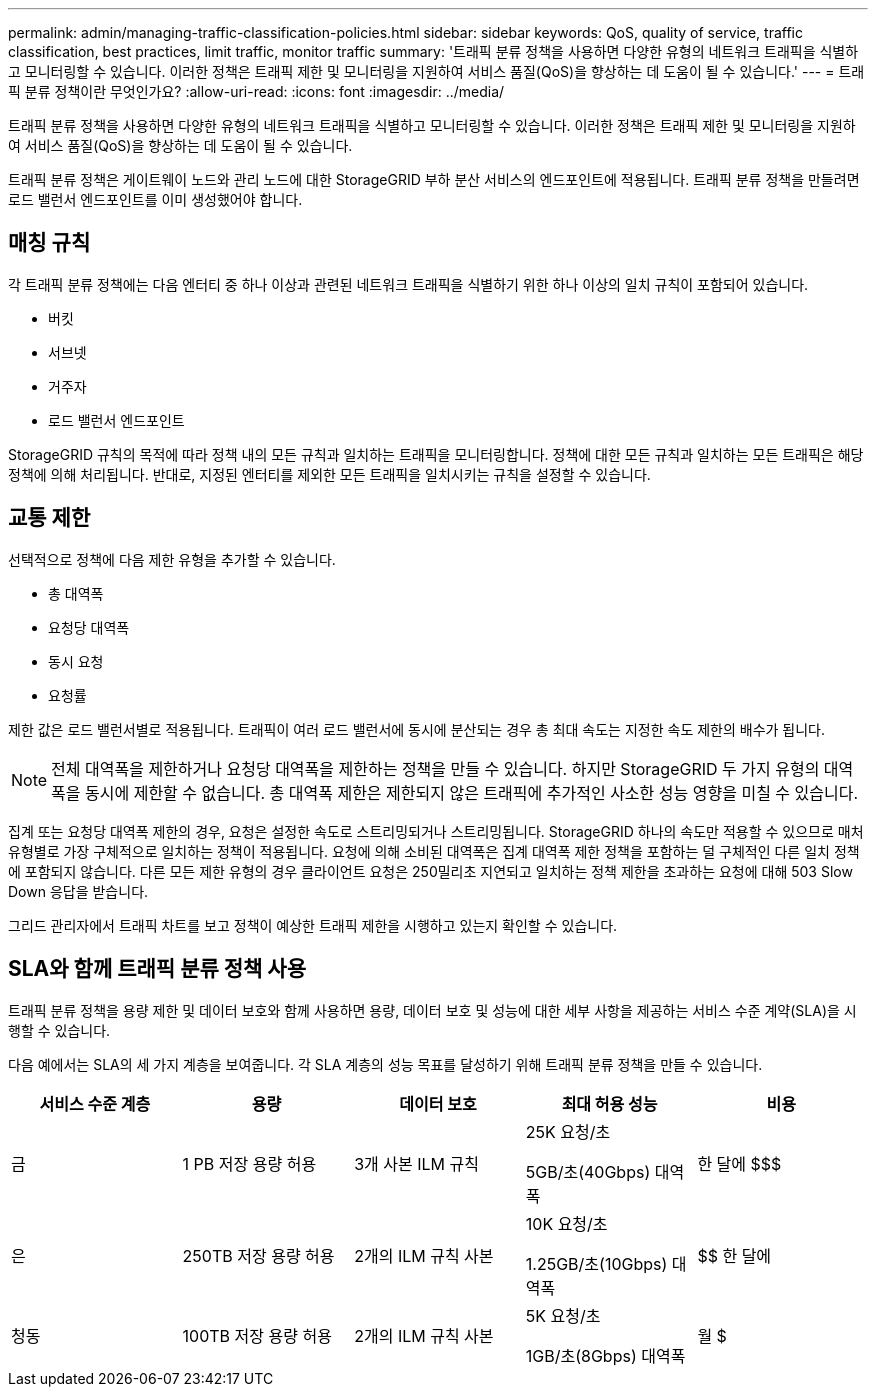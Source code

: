 ---
permalink: admin/managing-traffic-classification-policies.html 
sidebar: sidebar 
keywords: QoS, quality of service, traffic classification, best practices, limit traffic, monitor traffic 
summary: '트래픽 분류 정책을 사용하면 다양한 유형의 네트워크 트래픽을 식별하고 모니터링할 수 있습니다.  이러한 정책은 트래픽 제한 및 모니터링을 지원하여 서비스 품질(QoS)을 향상하는 데 도움이 될 수 있습니다.' 
---
= 트래픽 분류 정책이란 무엇인가요?
:allow-uri-read: 
:icons: font
:imagesdir: ../media/


[role="lead"]
트래픽 분류 정책을 사용하면 다양한 유형의 네트워크 트래픽을 식별하고 모니터링할 수 있습니다.  이러한 정책은 트래픽 제한 및 모니터링을 지원하여 서비스 품질(QoS)을 향상하는 데 도움이 될 수 있습니다.

트래픽 분류 정책은 게이트웨이 노드와 관리 노드에 대한 StorageGRID 부하 분산 서비스의 엔드포인트에 적용됩니다.  트래픽 분류 정책을 만들려면 로드 밸런서 엔드포인트를 이미 생성했어야 합니다.



== 매칭 규칙

각 트래픽 분류 정책에는 다음 엔터티 중 하나 이상과 관련된 네트워크 트래픽을 식별하기 위한 하나 이상의 일치 규칙이 포함되어 있습니다.

* 버킷
* 서브넷
* 거주자
* 로드 밸런서 엔드포인트


StorageGRID 규칙의 목적에 따라 정책 내의 모든 규칙과 일치하는 트래픽을 모니터링합니다.  정책에 대한 모든 규칙과 일치하는 모든 트래픽은 해당 정책에 의해 처리됩니다.  반대로, 지정된 엔터티를 제외한 모든 트래픽을 일치시키는 규칙을 설정할 수 있습니다.



== 교통 제한

선택적으로 정책에 다음 제한 유형을 추가할 수 있습니다.

* 총 대역폭
* 요청당 대역폭
* 동시 요청
* 요청률


제한 값은 로드 밸런서별로 적용됩니다.  트래픽이 여러 로드 밸런서에 동시에 분산되는 경우 총 최대 속도는 지정한 속도 제한의 배수가 됩니다.


NOTE: 전체 대역폭을 제한하거나 요청당 대역폭을 제한하는 정책을 만들 수 있습니다.  하지만 StorageGRID 두 가지 유형의 대역폭을 동시에 제한할 수 없습니다.  총 대역폭 제한은 제한되지 않은 트래픽에 추가적인 사소한 성능 영향을 미칠 수 있습니다.

집계 또는 요청당 대역폭 제한의 경우, 요청은 설정한 속도로 스트리밍되거나 스트리밍됩니다.  StorageGRID 하나의 속도만 적용할 수 있으므로 매처 유형별로 가장 구체적으로 일치하는 정책이 적용됩니다.  요청에 의해 소비된 대역폭은 집계 대역폭 제한 정책을 포함하는 덜 구체적인 다른 일치 정책에 포함되지 않습니다.  다른 모든 제한 유형의 경우 클라이언트 요청은 250밀리초 지연되고 일치하는 정책 제한을 초과하는 요청에 대해 503 Slow Down 응답을 받습니다.

그리드 관리자에서 트래픽 차트를 보고 정책이 예상한 트래픽 제한을 시행하고 있는지 확인할 수 있습니다.



== SLA와 함께 트래픽 분류 정책 사용

트래픽 분류 정책을 용량 제한 및 데이터 보호와 함께 사용하면 용량, 데이터 보호 및 성능에 대한 세부 사항을 제공하는 서비스 수준 계약(SLA)을 시행할 수 있습니다.

다음 예에서는 SLA의 세 가지 계층을 보여줍니다.  각 SLA 계층의 성능 목표를 달성하기 위해 트래픽 분류 정책을 만들 수 있습니다.

[cols="1a,1a,1a,1a,1a"]
|===
| 서비스 수준 계층 | 용량 | 데이터 보호 | 최대 허용 성능 | 비용 


 a| 
금
 a| 
1 PB 저장 용량 허용
 a| 
3개 사본 ILM 규칙
 a| 
25K 요청/초

5GB/초(40Gbps) 대역폭
 a| 
한 달에 $$$



 a| 
은
 a| 
250TB 저장 용량 허용
 a| 
2개의 ILM 규칙 사본
 a| 
10K 요청/초

1.25GB/초(10Gbps) 대역폭
 a| 
$$ 한 달에



 a| 
청동
 a| 
100TB 저장 용량 허용
 a| 
2개의 ILM 규칙 사본
 a| 
5K 요청/초

1GB/초(8Gbps) 대역폭
 a| 
월 $

|===